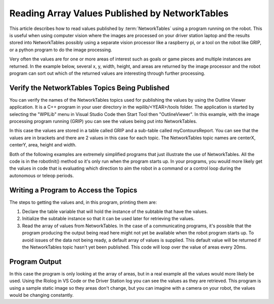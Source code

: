 Reading Array Values Published by NetworkTables
===============================================
This article describes how to read values published by :term:`NetworkTables` using a program running on the robot. This is useful when using computer vision where the images are processed on your driver station laptop and the results stored into NetworkTables possibly using a separate vision processor like a raspberry pi, or a tool on the robot like GRIP, or a python program to do the image processing.

Very often the values are for one or more areas of interest such as goals or game pieces and multiple instances are returned. In the example below, several x, y, width, height, and areas are returned by the image processor and the robot program can sort out which of the returned values are interesting through further processing.

Verify the NetworkTables Topics Being Published
-----------------------------------------------

.. image:: images/reading-array-values-published-by-networktables-1.png
   :alt: Image of OutlineViewer with the NetworkTables topics

You can verify the names of the NetworkTables topics used for publishing the values by using the Outline Viewer application. It is a C++ program in your user directory in the wpilib/<YEAR>/tools folder. The application is started by selecting the "WPILib" menu in Visual Studio Code then Start Tool then "OutlineViewer". In this example, with the image processing program running (GRIP) you can see the values being put into NetworkTables.

In this case the values are stored in a table called GRIP and a sub-table called myContoursReport. You can see that the values are in brackets and there are 2 values in this case for each topic. The NetworkTables topic names are centerX, centerY, area, height and width.

Both of the following examples are extremely simplified programs that just illustrate the use of NetworkTables. All the code is in the robotInit() method so it's only run when the program starts up. In your programs, you would more likely get the values in code that is evaluating which direction to aim the robot in a command or a control loop during the autonomous or teleop periods.

Writing a Program to Access the Topics
--------------------------------------

.. tabs::

   .. code-tab:: java

      DoubleArraySubscriber areasSub;

      @Override
      public void robotInit() {
        NetworkTable table = NetworkTableInstance.getDefault().getTable("GRIP/mycontoursReport");
        areasSub = table.getDoubleArrayTopic("area").subscribe(new double[] {});
      }

      @Override
      public void teleopPeriodic() {
          double[] areas = areasSub.get();

          System.out.print("areas: " );

          for (double area : areas) {
            System.out.print(area + " ");
          }

          System.out.println();
      }

   .. code-tab:: cpp

      nt::DoubleArraySubscriber areasSub;

      void Robot::RobotInit() override {
        auto table = nt::NetworkTableInstance::GetDefault().GetTable("GRIP/myContoursReport");
        areasSub = table->GetDoubleArrayTopic("area").Subscribe({});
      }

      void Robot::TeleopPeriodic() override {
        std::cout << "Areas: ";

        std::vector<double> arr = areasSub.Get();

        for (double val : arr) {
          std::cout << val << " ";
        }

        std::cout << std::endl;
      }

The steps to getting the values and, in this program, printing them are:

1.  Declare the table variable that will hold the instance of the subtable that have the values.
2.  Initialize the subtable instance so that it can be used later for retrieving the values.
3.  Read the array of values from NetworkTables. In the case of a communicating programs, it's possible that the program producing the output being read here might not yet be available when the robot program starts up. To avoid issues of the data not being ready, a default array of values is supplied. This default value will be returned if the NetworkTables topic hasn't yet been published. This code will loop over the value of areas every 20ms.

Program Output
--------------

.. image:: images/reading-array-values-published-by-networktables-2.png
   :alt: Image of Riolog showing the values

In this case the program is only looking at the array of areas, but in a real example all the values would more likely be used. Using the Riolog in VS Code or the Driver Station log you can see the values as they are retrieved. This program is using a sample static image so they areas don't change, but you can imagine with a camera on your robot, the values would be changing constantly.
